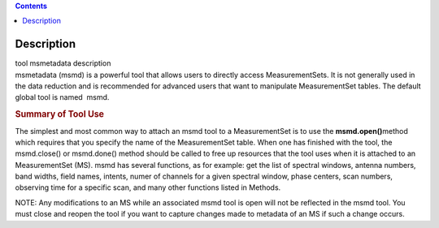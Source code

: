.. contents::
   :depth: 3
..

.. container::
   :name: viewlet-above-content-title

Description
===========

.. container::
   :name: viewlet-below-content-title

.. container:: documentDescription description

   tool msmetadata description

.. container:: section
   :name: viewlet-above-content-body

.. container:: section
   :name: content-core

   .. container::
      :name: parent-fieldname-text

      msmetadata (msmd) is a powerful tool that allows users to directly
      access MeasurementSets. It is not generally used in the data
      reduction and is recommended for advanced users that want to
      manipulate MeasurementSet tables. The default global tool is
      named  msmd.

      .. rubric:: Summary of Tool Use
         :name: summary-of-tool-use

      The simplest and most common way to attach an msmd tool to a
      MeasurementSet is to use the \ **msmd.open()**\ method which
      requires that you specify the name of the MeasurementSet table.
      When one has finished with the tool, the msmd.close() or
      msmd.done() method should be called to free up resources that the
      tool uses when it is attached to an MeasurementSet (MS). msmd has
      several functions, as for example: get the list of spectral
      windows, antenna numbers, band widths, field names, intents, numer
      of channels for a given spectral window, phase centers, scan
      numbers, observing time for a specific scan, and many other
      functions listed in Methods.

      NOTE: Any modifications to an MS while an associated msmd tool is
      open will not be reflected in the msmd tool. You must close and
      reopen the tool if you want to capture changes made to metadata of
      an MS if such a change occurs.

.. container:: section
   :name: viewlet-below-content-body
